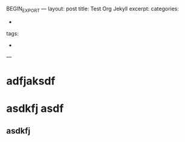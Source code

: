 BEGIN_EXPORT
---
layout: post
title: Test Org Jekyll
excerpt: 
categories:
  -  
tags:
  -  
---
#+END_EXPORT

* adfjaksdf

* asdkfj asdf

** asdkfj 
